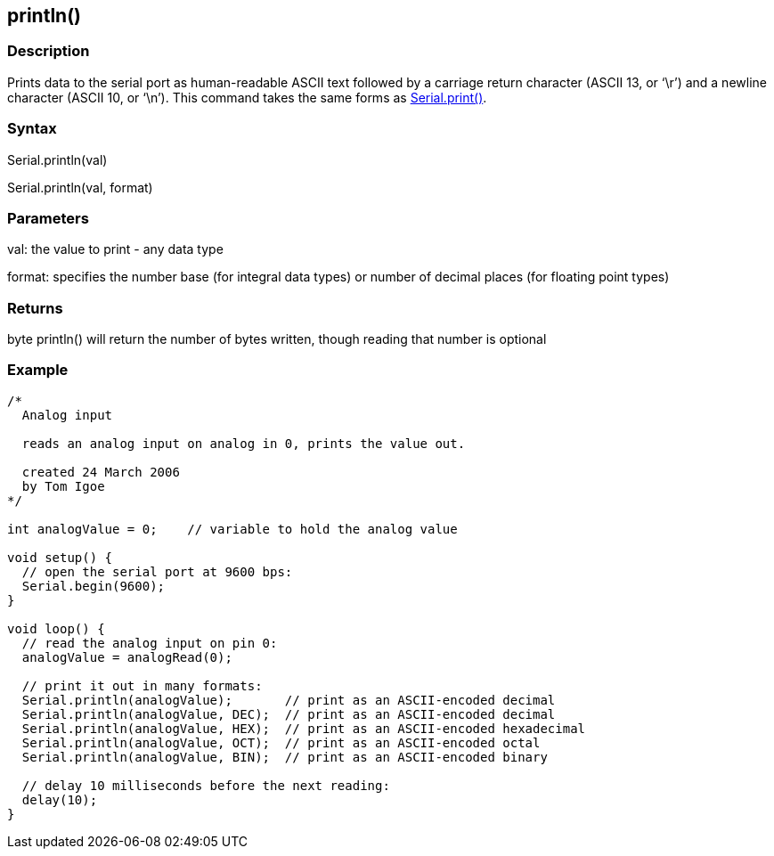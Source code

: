 == println() ==
=== Description ===
Prints data to the serial port as human-readable ASCII text followed by a carriage return character (ASCII 13, or &lsquo;\r&rsquo;) and a newline character (ASCII 10, or &lsquo;\n&rsquo;). This command takes the same forms as link:../serial_print[Serial.print()].

 

=== Syntax ===
Serial.println(val)

Serial.println(val, format)

 

=== Parameters ===
val: the value to print - any data type

 

format: specifies the number base (for integral data types) or number of decimal places (for floating point types)

 

=== Returns ===
byte
println() will return the number of bytes written, though reading that number is optional
 

=== Example ===
[source,arduino]
----
/*
  Analog input

  reads an analog input on analog in 0, prints the value out.

  created 24 March 2006
  by Tom Igoe
*/

int analogValue = 0;    // variable to hold the analog value

void setup() {
  // open the serial port at 9600 bps:
  Serial.begin(9600);
}

void loop() {
  // read the analog input on pin 0:
  analogValue = analogRead(0);

  // print it out in many formats:
  Serial.println(analogValue);       // print as an ASCII-encoded decimal
  Serial.println(analogValue, DEC);  // print as an ASCII-encoded decimal
  Serial.println(analogValue, HEX);  // print as an ASCII-encoded hexadecimal
  Serial.println(analogValue, OCT);  // print as an ASCII-encoded octal
  Serial.println(analogValue, BIN);  // print as an ASCII-encoded binary

  // delay 10 milliseconds before the next reading:
  delay(10);
}
----